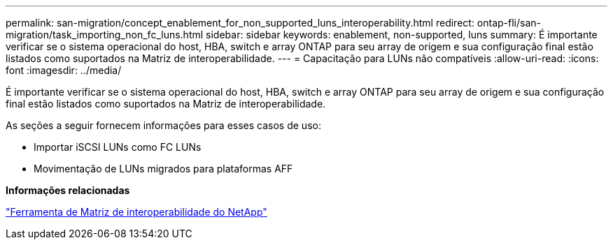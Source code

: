 ---
permalink: san-migration/concept_enablement_for_non_supported_luns_interoperability.html 
redirect: ontap-fli/san-migration/task_importing_non_fc_luns.html 
sidebar: sidebar 
keywords: enablement, non-supported, luns 
summary: É importante verificar se o sistema operacional do host, HBA, switch e array ONTAP para seu array de origem e sua configuração final estão listados como suportados na Matriz de interoperabilidade. 
---
= Capacitação para LUNs não compatíveis
:allow-uri-read: 
:icons: font
:imagesdir: ../media/


[role="lead"]
É importante verificar se o sistema operacional do host, HBA, switch e array ONTAP para seu array de origem e sua configuração final estão listados como suportados na Matriz de interoperabilidade.

As seções a seguir fornecem informações para esses casos de uso:

* Importar iSCSI LUNs como FC LUNs
* Movimentação de LUNs migrados para plataformas AFF


*Informações relacionadas*

https://mysupport.netapp.com/matrix["Ferramenta de Matriz de interoperabilidade do NetApp"]
